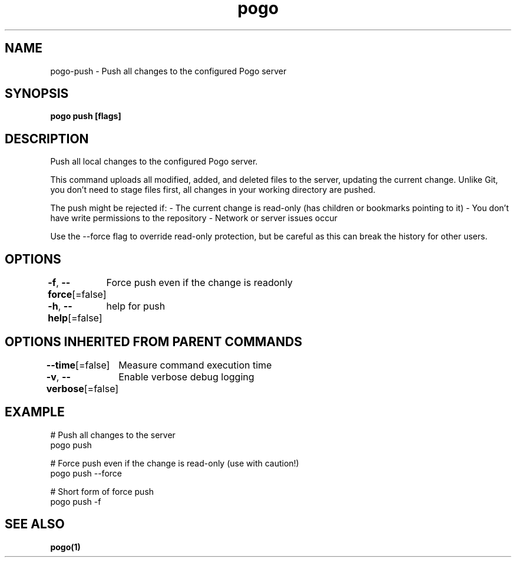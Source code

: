 .nh
.TH "pogo" "1" "Sep 2025" "pogo/dev" "Pogo Manual"

.SH NAME
pogo-push - Push all changes to the configured Pogo server


.SH SYNOPSIS
\fBpogo push [flags]\fP


.SH DESCRIPTION
Push all local changes to the configured Pogo server.

.PP
This command uploads all modified, added, and deleted files to the server,
updating the current change. Unlike Git, you don't need to stage files first,
all changes in your working directory are pushed.

.PP
The push might be rejected if:
- The current change is read-only (has children or bookmarks pointing to it)
- You don't have write permissions to the repository
- Network or server issues occur

.PP
Use the --force flag to override read-only protection, but be careful as this
can break the history for other users.


.SH OPTIONS
\fB-f\fP, \fB--force\fP[=false]
	Force push even if the change is readonly

.PP
\fB-h\fP, \fB--help\fP[=false]
	help for push


.SH OPTIONS INHERITED FROM PARENT COMMANDS
\fB--time\fP[=false]
	Measure command execution time

.PP
\fB-v\fP, \fB--verbose\fP[=false]
	Enable verbose debug logging


.SH EXAMPLE
.EX
# Push all changes to the server
pogo push

# Force push even if the change is read-only (use with caution!)
pogo push --force

# Short form of force push
pogo push -f
.EE


.SH SEE ALSO
\fBpogo(1)\fP

